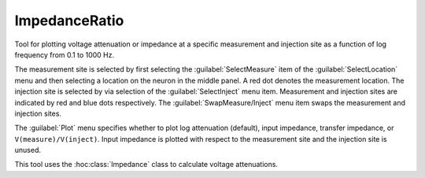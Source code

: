 
.. _hoc_impratio:


ImpedanceRatio
--------------

Tool for plotting voltage attenuation or impedance at a specific measurement and 
injection site as a function of log frequency from 0.1 to 1000 Hz. 
 
The measurement site is selected by first selecting the :guilabel:`SelectMeasure` item 
of the :guilabel:`SelectLocation` menu and then selecting a location on the neuron 
in the middle panel. A red dot denotes the measurement location. 
The injection site is selected by via selection of the :guilabel:`SelectInject` menu item. 
Measurement and injection sites are indicated by red and blue dots respectively. 
The :guilabel:`SwapMeasure/Inject` menu item swaps the measurement and injection sites. 
 
The :guilabel:`Plot` menu specifies whether to plot log attenuation (default), 
input impedance, transfer impedance, or ``V(measure)/V(inject)``. 
Input impedance is plotted with 
respect to the measurement site and the injection site is unused. 
 
This tool uses the :hoc:class:`Impedance`
class to calculate voltage attenuations. 
     

